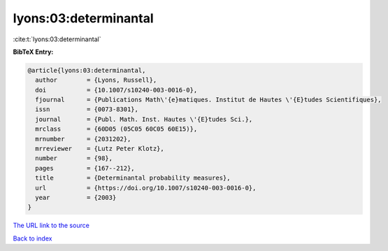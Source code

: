 lyons:03:determinantal
======================

:cite:t:`lyons:03:determinantal`

**BibTeX Entry:**

.. code-block:: bibtex

   @article{lyons:03:determinantal,
     author        = {Lyons, Russell},
     doi           = {10.1007/s10240-003-0016-0},
     fjournal      = {Publications Math\'{e}matiques. Institut de Hautes \'{E}tudes Scientifiques},
     issn          = {0073-8301},
     journal       = {Publ. Math. Inst. Hautes \'{E}tudes Sci.},
     mrclass       = {60D05 (05C05 60C05 60E15)},
     mrnumber      = {2031202},
     mrreviewer    = {Lutz Peter Klotz},
     number        = {98},
     pages         = {167--212},
     title         = {Determinantal probability measures},
     url           = {https://doi.org/10.1007/s10240-003-0016-0},
     year          = {2003}
   }

`The URL link to the source <https://doi.org/10.1007/s10240-003-0016-0>`__


`Back to index <../By-Cite-Keys.html>`__

